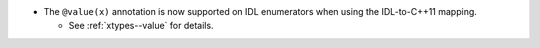 .. news-prs: 4519

.. news-start-section: Additions
- The ``@value(x)`` annotation is now supported on IDL enumerators when using the IDL-to-C++11 mapping.

  - See :ref:`xtypes--value` for details.

.. news-end-section
